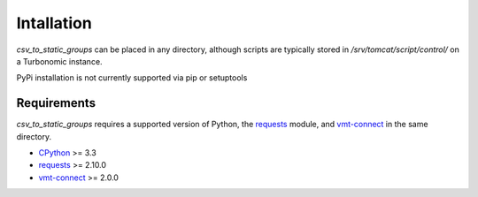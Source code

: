 .. _CPython: https://www.python.org
.. _Requests: http://docs.python-requests.org/en/master/
.. _vmt-connect: https://github.com/turbonomic/vmt-connect

Intallation
***********
*csv_to_static_groups* can be placed in any directory, although scripts are
typically stored in */srv/tomcat/script/control/* on a Turbonomic instance.

PyPi installation is not currently supported via pip or setuptools

Requirements
============
*csv_to_static_groups* requires a supported version of Python, the requests_ module,
and vmt-connect_ in the same directory.

- CPython_ >= 3.3
- requests_ >= 2.10.0
- vmt-connect_ >= 2.0.0
